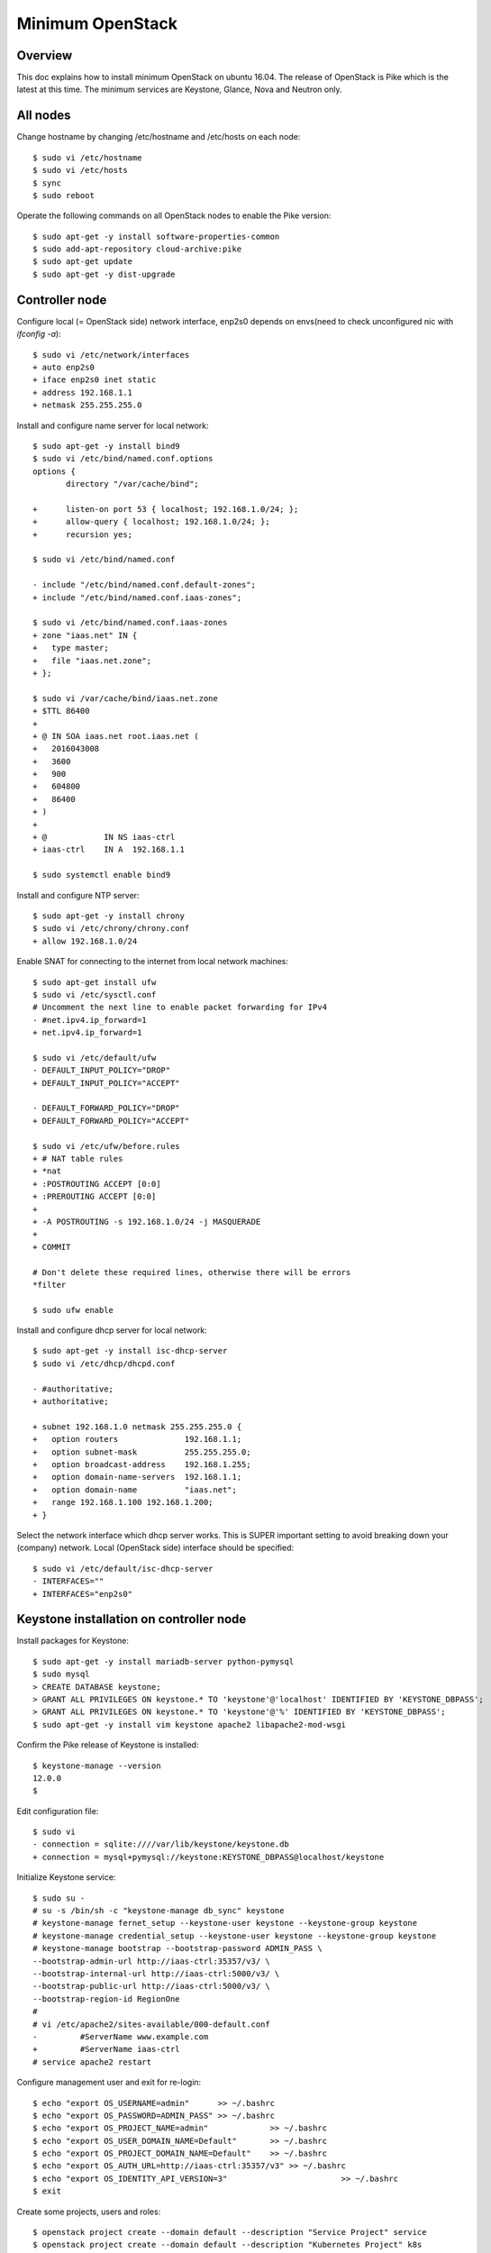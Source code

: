Minimum OpenStack
=================

Overview
--------

This doc explains how to install minimum OpenStack on ubuntu 16.04.
The release of OpenStack is Pike which is the latest at this time.
The minimum services are Keystone, Glance, Nova and Neutron only.

All nodes
---------

Change hostname by changing /etc/hostname and /etc/hosts on each node::

 $ sudo vi /etc/hostname
 $ sudo vi /etc/hosts
 $ sync
 $ sudo reboot

Operate the following commands on all OpenStack nodes to enable the Pike version::

 $ sudo apt-get -y install software-properties-common
 $ sudo add-apt-repository cloud-archive:pike
 $ sudo apt-get update
 $ sudo apt-get -y dist-upgrade

Controller node
---------------

Configure local (= OpenStack side) network interface, enp2s0 depends on envs(need to check unconfigured nic with `ifconfig -a`)::

 $ sudo vi /etc/network/interfaces
 + auto enp2s0
 + iface enp2s0 inet static
 + address 192.168.1.1
 + netmask 255.255.255.0

Install and configure name server for local network::

 $ sudo apt-get -y install bind9
 $ sudo vi /etc/bind/named.conf.options
 options {
        directory "/var/cache/bind";

 +      listen-on port 53 { localhost; 192.168.1.0/24; };
 +      allow-query { localhost; 192.168.1.0/24; };
 +      recursion yes;

 $ sudo vi /etc/bind/named.conf

 - include "/etc/bind/named.conf.default-zones";
 + include "/etc/bind/named.conf.iaas-zones";

 $ sudo vi /etc/bind/named.conf.iaas-zones
 + zone "iaas.net" IN {
 +   type master;
 +   file "iaas.net.zone";
 + };

 $ sudo vi /var/cache/bind/iaas.net.zone
 + $TTL 86400
 + 
 + @ IN SOA iaas.net root.iaas.net (
 +   2016043008
 +   3600
 +   900
 +   604800
 +   86400
 + )
 +
 + @            IN NS iaas-ctrl
 + iaas-ctrl    IN A  192.168.1.1

 $ sudo systemctl enable bind9

Install and configure NTP server::

 $ sudo apt-get -y install chrony
 $ sudo vi /etc/chrony/chrony.conf
 + allow 192.168.1.0/24

Enable SNAT for connecting to the internet from local network machines::

 $ sudo apt-get install ufw
 $ sudo vi /etc/sysctl.conf
 # Uncomment the next line to enable packet forwarding for IPv4
 - #net.ipv4.ip_forward=1
 + net.ipv4.ip_forward=1

 $ sudo vi /etc/default/ufw
 - DEFAULT_INPUT_POLICY="DROP"
 + DEFAULT_INPUT_POLICY="ACCEPT"

 - DEFAULT_FORWARD_POLICY="DROP"
 + DEFAULT_FORWARD_POLICY="ACCEPT"

 $ sudo vi /etc/ufw/before.rules
 + # NAT table rules
 + *nat
 + :POSTROUTING ACCEPT [0:0]
 + :PREROUTING ACCEPT [0:0]
 +
 + -A POSTROUTING -s 192.168.1.0/24 -j MASQUERADE
 +
 + COMMIT

 # Don't delete these required lines, otherwise there will be errors
 *filter

 $ sudo ufw enable

Install and configure dhcp server for local network::

 $ sudo apt-get -y install isc-dhcp-server
 $ sudo vi /etc/dhcp/dhcpd.conf

 - #authoritative;
 + authoritative;

 + subnet 192.168.1.0 netmask 255.255.255.0 {
 +   option routers              192.168.1.1;
 +   option subnet-mask          255.255.255.0;
 +   option broadcast-address    192.168.1.255;
 +   option domain-name-servers  192.168.1.1;
 +   option domain-name          "iaas.net";
 +   range 192.168.1.100 192.168.1.200;
 + }

Select the network interface which dhcp server works.
This is SUPER important setting to avoid breaking down your (company) network. Local (OpenStack side) interface should be specified::

 $ sudo vi /etc/default/isc-dhcp-server
 - INTERFACES=""
 + INTERFACES="enp2s0"

Keystone installation on controller node
----------------------------------------

Install packages for Keystone::

 $ sudo apt-get -y install mariadb-server python-pymysql
 $ sudo mysql
 > CREATE DATABASE keystone;
 > GRANT ALL PRIVILEGES ON keystone.* TO 'keystone'@'localhost' IDENTIFIED BY 'KEYSTONE_DBPASS';
 > GRANT ALL PRIVILEGES ON keystone.* TO 'keystone'@'%' IDENTIFIED BY 'KEYSTONE_DBPASS';
 $ sudo apt-get -y install vim keystone apache2 libapache2-mod-wsgi

Confirm the Pike release of Keystone is installed::

 $ keystone-manage --version
 12.0.0
 $

Edit configuration file::

 $ sudo vi
 - connection = sqlite:////var/lib/keystone/keystone.db
 + connection = mysql+pymysql://keystone:KEYSTONE_DBPASS@localhost/keystone

Initialize Keystone service::

 $ sudo su -
 # su -s /bin/sh -c "keystone-manage db_sync" keystone
 # keystone-manage fernet_setup --keystone-user keystone --keystone-group keystone
 # keystone-manage credential_setup --keystone-user keystone --keystone-group keystone
 # keystone-manage bootstrap --bootstrap-password ADMIN_PASS \
 --bootstrap-admin-url http://iaas-ctrl:35357/v3/ \
 --bootstrap-internal-url http://iaas-ctrl:5000/v3/ \
 --bootstrap-public-url http://iaas-ctrl:5000/v3/ \
 --bootstrap-region-id RegionOne
 #
 # vi /etc/apache2/sites-available/000-default.conf
 -         #ServerName www.example.com
 +         #ServerName iaas-ctrl
 # service apache2 restart

Configure management user and exit for re-login::

 $ echo "export OS_USERNAME=admin"      >> ~/.bashrc
 $ echo "export OS_PASSWORD=ADMIN_PASS" >> ~/.bashrc
 $ echo "export OS_PROJECT_NAME=admin"             >> ~/.bashrc
 $ echo "export OS_USER_DOMAIN_NAME=Default"       >> ~/.bashrc
 $ echo "export OS_PROJECT_DOMAIN_NAME=Default"    >> ~/.bashrc
 $ echo "export OS_AUTH_URL=http://iaas-ctrl:35357/v3" >> ~/.bashrc
 $ echo "export OS_IDENTITY_API_VERSION=3"                        >> ~/.bashrc
 $ exit

Create some projects, users and roles::

 $ openstack project create --domain default --description "Service Project" service
 $ openstack project create --domain default --description "Kubernetes Project" k8s
 $ openstack user create --domain default --password-prompt k8s
 $ openstack role create user
 $ openstack role add --project k8s --user k8s user

Check the installation::

 $ sudo apt-get -y install python-openstackclient
 $ openstack user list
 +----------------------------------+-------+
 | ID                               | Name  |
 +----------------------------------+-------+
 | 006786b32ecd4a009d1b4de7c636fb39 | admin |
 +----------------------------------+-------+

Glance installation on controller node
--------------------------------------

Configure Keystone for Glance::

 $ openstack user create --domain default --password GLANCE_PASS glance
 $ openstack role add --project service --user glance admin
 $ openstack service create --name glance --description "OpenStack Image" image
 $ openstack endpoint create --region RegionOne image public http://iaas-ctrl:9292
 $ openstack endpoint create --region RegionOne image internal http://iaas-ctrl:9292
 $ openstack endpoint create --region RegionOne image admin http://iaas-ctrl:9292
 
Install and configure Glance::

 $ sudo apt-get -y install glance

Edit /etc/glance/glance-api.conf::

 $ sudo vi /etc/glance/glance-api.conf
 - #connection = <None>
 + connection = mysql+pymysql://glance:GLANCE_DBPASS@iaas-ctrl/glance

 [..]

 [keystone_authtoken]
 + auth_uri = http://iaas-ctrl:5000
 + auth_url = http://iaas-ctrl:35357
 + memcached_servers = iaas-ctrl:11211
 + auth_type = password
 + project_domain_name = default
 + user_domain_name = default
 + project_name = service
 + username = glance
 + password = GLANCE_PASS

 [..]

 - #flavor = keystone
 + flavor = keystone

 [..]

 - #stores = file,http
 - #default_store = file
 - #filesystem_store_datadir = /var/lib/glance/images
 + stores = file,http
 + default_store = file
 + filesystem_store_datadir = /var/lib/glance/images

Edit /etc/glance/glance-registry.conf::

 $ sudo vi /etc/glance/glance-registry.conf
 - #connection = <None>
 + connection = mysql+pymysql://glance:GLANCE_DBPASS@iaas-ctrl/glance

 [keystone_authtoken]
 + auth_uri = http://iaas-ctrl:5000
 + auth_url = http://iaas-ctrl:35357
 + memcached_servers = iaas-ctrl:11211
 + auth_type = password
 + project_domain_name = default
 + user_domain_name = default
 + project_name = service
 + username = glance
 + password = GLANCE_PASS

 [..]

 - #flavor = keystone
 + flavor = keystone

DB sync::

 # mysql
 > CREATE DATABASE glance;
 > GRANT ALL PRIVILEGES ON glance.* TO 'glance'@'localhost' IDENTIFIED BY 'GLANCE_DBPASS';
 > GRANT ALL PRIVILEGES ON glance.* TO 'glance'@'%' IDENTIFIED BY 'GLANCE_DBPASS';
 > exit
 # su -s /bin/sh -c "glance-manage db_sync" glance

Nova installation on controller node
------------------------------------

Create database::

 # mysql
 > CREATE DATABASE nova_api;
 > CREATE DATABASE nova;
 > CREATE DATABASE nova_cell0;
 > GRANT ALL PRIVILEGES ON nova_api.* TO 'nova'@'localhost' IDENTIFIED BY 'NOVA_DBPASS';
 > GRANT ALL PRIVILEGES ON nova_api.* TO 'nova'@'%' IDENTIFIED BY 'NOVA_DBPASS';
 > GRANT ALL PRIVILEGES ON nova.* TO 'nova'@'localhost' IDENTIFIED BY 'NOVA_DBPASS';
 > GRANT ALL PRIVILEGES ON nova.* TO 'nova'@'%' IDENTIFIED BY 'NOVA_DBPASS';
 > GRANT ALL PRIVILEGES ON nova_cell0.* TO 'nova'@'localhost'IDENTIFIED BY 'NOVA_DBPASS';
 > GRANT ALL PRIVILEGES ON nova_cell0.* TO 'nova'@'%' IDENTIFIED BY 'NOVA_DBPASS';
 > exit

Configure Keystone for Nova service::

 $ openstack user create --domain default --password NOVA_PASS nova
 $ openstack role add --project service --user nova admin
 $ openstack service create --name nova --description "OpenStack Compute" compute
 $ openstack endpoint create --region RegionOne compute public http://iaas-ctrl:8774/v2.1
 $ openstack endpoint create --region RegionOne compute internal http://iaas-ctrl:8774/v2.1
 $ openstack endpoint create --region RegionOne compute admin http://iaas-ctrl:8774/v2.1

Configure Keystone for Placement service::

 $ openstack user create --domain default --password PLACEMENT_PASS placement
 $ openstack role add --project service --user placement admin
 $ openstack service create --name placement --description "Placement API" placement
 $ openstack endpoint create --region RegionOne placement public http://iaas-ctrl:8778 
 $ openstack endpoint create --region RegionOne placement internal http://iaas-ctrl:8778 
 $ openstack endpoint create --region RegionOne placement admin http://iaas-ctrl:8778 

Install packages::

 $ sudo apt-get -y install nova-api nova-conductor nova-consoleauth nova-novncproxy nova-scheduler nova-placement-api

Edit /etc/nova/nova.conf::

 $ sudo vi /etc/nova/nova.conf
 [api_database]
 - connection = sqlite:////var/lib/nova/nova_api.sqlite
 + connection = mysql+pymysql://nova:NOVA_DBPASS@iaas-ctrl/nova_api

 [database]
 - connection = sqlite:////var/lib/nova/nova.sqlite
 + connection = mysql+pymysql://nova:NOVA_DBPASS@iaas-ctrl/nova

 [DEFAULT]
 - log_dir = /var/log/nova

 - #transport_url = <None>
 + transport_url = rabbit://openstack:RABBIT_PASS@iaas-ctrl

 - #auth_strategy = keystone
 + auth_strategy = keystone

 - #my_ip = <host_ipv4>
 + my_ip = 192.168.1.1    <<<<<<<<<NEED TO FIX THIS AFTER GETTING NIC>>>>>>>>>>>>>

 - # use_neutron = true
 + use_neutron = true

 - # firewall_driver = nova.virt.firewall.NoopFirewallDriver
 + firewall_driver = nova.virt.firewall.NoopFirewallDriver

 [keystone_authtoken]
 + auth_uri = http://iaas-ctrl:5000
 + auth_url = http://iaas-ctrl:35357
 + memcached_servers = iaas-ctrl:11211
 + auth_type = password
 + project_domain_name = default
 + user_domain_name = default
 + project_name = service
 + username = nova
 + password = NOVA_PASS

 [vnc]
 - #enabled = true
 - #vncserver_listen = 127.0.0.1
 - #vncserver_proxyclient_address = 127.0.0.1
 + enabled = true
 + vncserver_listen = $my_ip
 + vncserver_proxyclient_address = $my_ip

 [glance]
 - #api_servers = <None>
 + api_servers = http://iaas-ctrl:9292

 [oslo_concurrency]
 - #lock_path = /tmp
 + lock_path = /var/lib/nova/tmp

 [placement]
 - os_region_name = openstack
 + os_region_name = RegionOne
 + project_domain_name = Default
 + project_name = service
 + auth_type = password
 + user_domain_name = Default
 + auth_url = http://iaas-ctrl:35357/v3
 + username = placement
 + password = PLACEMENT_PASS

Sync database::

 # su -s /bin/sh -c "nova-manage api_db sync" nova
 # su -s /bin/sh -c "nova-manage cell_v2 map_cell0" nova
 # su -s /bin/sh -c "nova-manage cell_v2 create_cell --name=cell1 --verbose" nova
 # su -s /bin/sh -c "nova-manage db sync" nova

Configure rabbitmq::

 $ sudo apt-get -y install rabbitmq-server
 $ sudo rabbitmqctl add_user openstack RABBIT_PASS
 $ sudo rabbitmqctl set_permissions openstack ".*" ".*" ".*"

Configure memcached::

 $ sudo apt-get -y install memcached python-memcache
 $ sudo vi /etc/memcached.conf
 - -l 127.0.0.1
 + -l 192.168.1.1        <<<<<<<<<NEED TO FIX THIS AFTER GETTING NIC>>>>>>>>>>>>>

Confirm nova-api works fine::

 $ nova list

Neutron installation on controller node
---------------------------------------

Configure Keystone for Neutron service::

 $ openstack user create --domain default --password NEUTRON_PASS neutron
 $ openstack role add --project service --user neutron admin
 $ openstack service create --name neutron --description "OpenStack Networking" network
 $ openstack endpoint create --region RegionOne network public http://iaas-ctrl:9696
 $ openstack endpoint create --region RegionOne network internal http://iaas-ctrl:9696
 $ openstack endpoint create --region RegionOne network admin http://iaas-ctrl:9696

Install packages::

 $ sudo apt-get -y install neutron-server neutron-plugin-ml2 neutron-linuxbridge-agent neutron-dhcp-agent neutron-metadata-agent

Edit /etc/neutron/neutron.conf::

 $ sudo vi /etc/neutron/neutron.conf
 [database]
 - connection = sqlite:////var/lib/neutron/neutron.sqlite
 + connection = mysql+pymysql://neutron:NEUTRON_DBPASS@iaas-ctrl/neutron

 [DEFAULT]
 - #transport_url = <None>
 + transport_url = rabbit://openstack:RABBIT_PASS@iaas-ctrl

 [keystone_authtoken]
 + auth_uri = http://iaas-ctrl:5000
 + auth_url = http://iaas-ctrl:35357
 + memcached_servers = iaas-ctrl:11211
 + auth_type = password
 + project_domain_name = default
 + user_domain_name = default
 + project_name = service
 + username = neutron
 + password = NEUTRON_PASS

 [nova]
 + auth_url = http://iaas-ctrl:35357
 + auth_type = password
 + project_domain_name = default
 + user_domain_name = default
 + region_name = RegionOne
 + project_name = service
 + username = nova
 + password = NOVA_PASS

Edit /etc/neutron/plugins/ml2/ml2_conf.ini::

 $ sudo vi /etc/neutron/plugins/ml2/ml2_conf.ini
 [ml2]
 + type_drivers = flat,vlan
 + tenant_network_types =
 + mechanism_drivers = linuxbridge
 + extension_drivers = port_security

 [ml2_type_flat]
 + flat_networks = provider

Edit /etc/neutron/plugins/ml2/linuxbridge_agent.ini::

 $ sudo vi /etc/neutron/plugins/ml2/linuxbridge_agent.ini
 [linux_bridge]
 + physical_interface_mappings = provider:PROVIDER_INTERFACE_NAME

 [vxlan]
 + enable_vxlan = false

 [securitygroup]
 + firewall_driver = neutron.agent.linux.iptables_firewall.IptablesFirewallDriver

Edit /etc/neutron/dhcp_agent.ini::

 $ sudo vi /etc/neutron/dhcp_agent.ini
 [DEFAULT]
 + interface_driver = linuxbridge
 + enable_isolated_metadata = true

Edit /etc/neutron/metadata_agent.ini::

 $ sudo vi /etc/neutron/metadata_agent.ini
 [DEFAULT]
 + nova_metadata_ip = iaas-ctrl
 + metadata_proxy_shared_secret = METADATA_SECRET

Edit /etc/nova/nova.conf::

 $ sudo vi /etc/nova/nova.conf
 [neutron]
 + url = http://iaas-ctrl:9696
 + auth_url = http://iaas-ctrl:35357
 + auth_type = password
 + project_domain_name = default
 + user_domain_name = default
 + region_name = RegionOne
 + project_name = service
 + username = neutron
 + password = NEUTRON_PASS
 + service_metadata_proxy = true
 + metadata_proxy_shared_secret = METADATA_SECRET

Sync database::

 # mysql
 > CREATE DATABASE neutron;
 > GRANT ALL PRIVILEGES ON neutron.* TO 'neutron'@'localhost' IDENTIFIED BY 'NEUTRON_DBPASS';
 > GRANT ALL PRIVILEGES ON neutron.* TO 'neutron'@'%' IDENTIFIED BY 'NEUTRON_DBPASS';
 > exit
 # su -s /bin/sh -c "neutron-db-manage --config-file /etc/neutron/neutron.conf \
   --config-file /etc/neutron/plugins/ml2/ml2_conf.ini upgrade head" neutron

Restart and verify installation::

 $ sudo reboot
 [after rebooting..]

Nova installation on compute node
---------------------------------

Install package::

 $ sudo apt-get -y install nova-compute neutron-linuxbridge-agent

Edit /etc/hosts::

 $ sudo vi /etc/hosts
 + 192.168.1.1  iaas-ctrl     <<<Edit here after getting nic>>>

Edit /etc/nova/nova.conf::

 [DEFAULT]
 - log_dir = /var/log/nova

 - #transport_url = <None>
 + transport_url = rabbit://openstack:RABBIT_PASS@iaas-ctrl

 - #my_ip = <host_ipv4>
 + my_ip = 192.168.1.2  <<Change here after local network>>

 [keystone_authtoken]
 + auth_uri = http://iaas-ctrl:5000
 + auth_url = http://iaas-ctrl:35357
 + memcached_servers = iaas-ctrl:11211
 + auth_type = password
 + project_domain_name = default
 + user_domain_name = default
 + project_name = service
 + username = nova
 + password = NOVA_PASS

 [vnc]
 + vncserver_listen = 0.0.0.0
 + vncserver_proxyclient_address = $my_ip
 + novncproxy_base_url = http://iaas-ctrl:6080/vnc_auto.html

 [glance]
 + api_servers = http://iaas-ctrl:9292

 [oslo_concurrency]
 + lock_path = /var/lib/nova/tmp

 [placement]
 + os_region_name = RegionOne
 + project_domain_name = Default
 + project_name = service
 + auth_type = password
 + user_domain_name = Default
 + auth_url = http://iaas-ctrl:35357/v3
 + username = placement
 + password = PLACEMENT_PASS

 [neutron]
 + url = http://iaas-ctrl:9696
 + auth_url = http://iaas-ctrl:35357
 + auth_type = password
 + project_domain_name = default
 + user_domain_name = default
 + region_name = RegionOne
 + project_name = service
 + username = neutron
 + password = NEUTRON_PASS

Edit /etc/neutron/neutron.conf::

 [DEFAULT]
 + transport_url = rabbit://openstack:RABBIT_PASS@iaas-ctrl

 [keystone_authtoken]
 + auth_uri = http://iaas-ctrl:5000
 + auth_url = http://iaas-ctrl:35357
 + memcached_servers = iaas-ctrl:11211
 + auth_type = password
 + project_domain_name = default
 + user_domain_name = default
 + project_name = service
 + username = neutron
 + password = NEUTRON_PASS

Edit /etc/neutron/plugins/ml2/linuxbridge_agent.ini::

 [linux_bridge]
 + physical_interface_mappings = provider:eno1

 [vxlan]
 + enable_vxlan = false

 [securitygroup]
 - #firewall_driver = <None>
 + firewall_driver = neutron.agent.linux.iptables_firewall.IptablesFirewallDriver

Some works for finalizing installation
--------------------------------------

Discover compute hosts by operating the following on controller node::

 # su -s /bin/sh -c "nova-manage cell_v2 discover_hosts --verbose" nova

Add compute flavors::

 $ openstack --os-region-name="$REGION_NAME" flavor create --id 1 --ram 512 --disk 1 --vcpus 1 m1.tiny
 $ openstack --os-region-name="$REGION_NAME" flavor create --id 2 --ram 2048 --disk 20 --vcpus 1 m1.small
 $ openstack --os-region-name="$REGION_NAME" flavor create --id 3 --ram 4096 --disk 40 --vcpus 2 m1.medium
 $ openstack --os-region-name="$REGION_NAME" flavor create --id 4 --ram 8192 --disk 80 --vcpus 4 m1.large

Register virtual machine images::

 $ wget http://cloud-images.ubuntu.com/xenial/current/xenial-server-cloudimg-amd64-disk1.img
 $ openstack image create --container-format bare --disk-format qcow2 \
   --file xenial-server-cloudimg-amd64-disk1.img Ubuntu-16.04-x86_64

Prepare to create a virtual machine::

 $ ssh-keygen -q -N ""
 $ openstack keypair create --public-key ~/.ssh/id_rsa.pub mykey
 $ openstack security group rule create --proto icmp default
 $ openstack security group rule create --proto tcp --dst-port 22 default
 $ openstack network create  --share --external --provider-physical-network provider --provider-network-type flat provider
 $ openstack subnet create --network provider \
   --allocation-pool start=192.168.100.100,end=192.168.100.250 \
   --dns-nameserver 8.8.4.4 --gateway 192.168.100.1 \
   --subnet-range 192.168.100.0/24 provider

Create a virtual machine::

 $ PROVIDER_NET_ID=`openstack network list | grep provider | awk '{print $2}'`
 $ openstack server create --flavor m1.medium --image Ubuntu-16.04-x86_64 \
   --nic net-id=$PROVIDER_NET_ID --security-group default \
   --key-name mykey vm01
